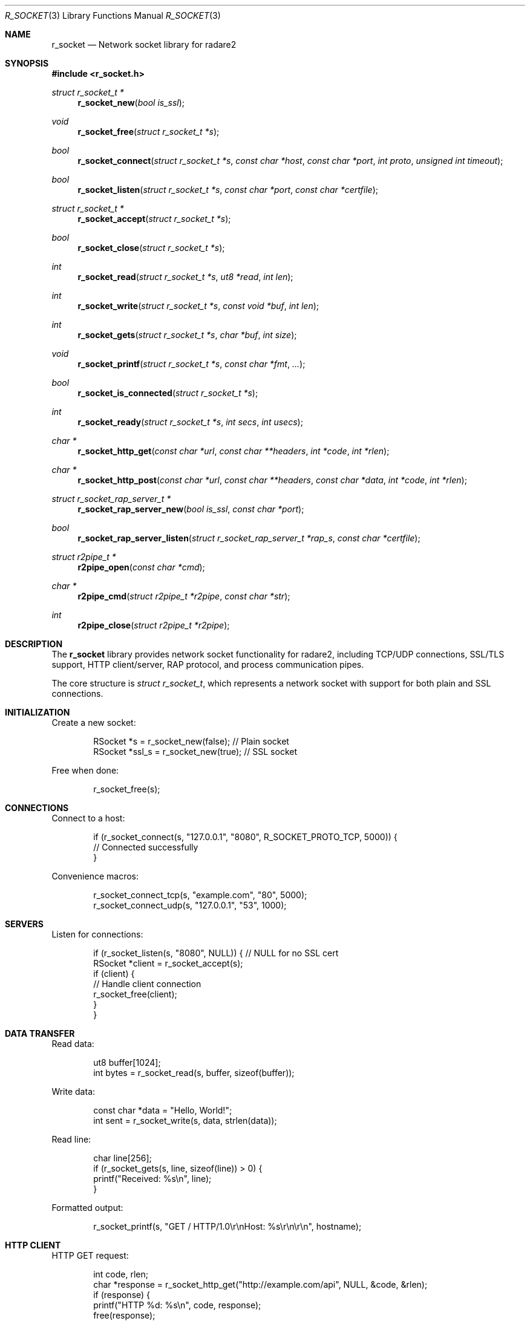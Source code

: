 .Dd September 21, 2025
.Dt R_SOCKET 3
.Os
.Sh NAME
.Nm r_socket
.Nd Network socket library for radare2
.Sh SYNOPSIS
.In r_socket.h
.Ft struct r_socket_t *
.Fn r_socket_new "bool is_ssl"
.Ft void
.Fn r_socket_free "struct r_socket_t *s"
.Ft bool
.Fn r_socket_connect "struct r_socket_t *s" "const char *host" "const char *port" "int proto" "unsigned int timeout"
.Ft bool
.Fn r_socket_listen "struct r_socket_t *s" "const char *port" "const char *certfile"
.Ft struct r_socket_t *
.Fn r_socket_accept "struct r_socket_t *s"
.Ft bool
.Fn r_socket_close "struct r_socket_t *s"
.Ft int
.Fn r_socket_read "struct r_socket_t *s" "ut8 *read" "int len"
.Ft int
.Fn r_socket_write "struct r_socket_t *s" "const void *buf" "int len"
.Ft int
.Fn r_socket_gets "struct r_socket_t *s" "char *buf" "int size"
.Ft void
.Fn r_socket_printf "struct r_socket_t *s" "const char *fmt" "..."
.Ft bool
.Fn r_socket_is_connected "struct r_socket_t *s"
.Ft int
.Fn r_socket_ready "struct r_socket_t *s" "int secs" "int usecs"
.Ft char *
.Fn r_socket_http_get "const char *url" "const char **headers" "int *code" "int *rlen"
.Ft char *
.Fn r_socket_http_post "const char *url" "const char **headers" "const char *data" "int *code" "int *rlen"
.Ft struct r_socket_rap_server_t *
.Fn r_socket_rap_server_new "bool is_ssl" "const char *port"
.Ft bool
.Fn r_socket_rap_server_listen "struct r_socket_rap_server_t *rap_s" "const char *certfile"
.Ft struct r2pipe_t *
.Fn r2pipe_open "const char *cmd"
.Ft char *
.Fn r2pipe_cmd "struct r2pipe_t *r2pipe" "const char *str"
.Ft int
.Fn r2pipe_close "struct r2pipe_t *r2pipe"
.Sh DESCRIPTION
The
.Nm r_socket
library provides network socket functionality for radare2, including
TCP/UDP connections, SSL/TLS support, HTTP client/server, RAP protocol,
and process communication pipes.
.Pp
The core structure is
.Vt struct r_socket_t ,
which represents a network socket with support for both plain and SSL connections.
.Sh INITIALIZATION
Create a new socket:
.Bd -literal -offset indent
RSocket *s = r_socket_new(false); // Plain socket
RSocket *ssl_s = r_socket_new(true); // SSL socket
.Ed
.Pp
Free when done:
.Bd -literal -offset indent
r_socket_free(s);
.Ed
.Sh CONNECTIONS
Connect to a host:
.Bd -literal -offset indent
if (r_socket_connect(s, "127.0.0.1", "8080", R_SOCKET_PROTO_TCP, 5000)) {
    // Connected successfully
}
.Ed
.Pp
Convenience macros:
.Bd -literal -offset indent
r_socket_connect_tcp(s, "example.com", "80", 5000);
r_socket_connect_udp(s, "127.0.0.1", "53", 1000);
.Ed
.Sh SERVERS
Listen for connections:
.Bd -literal -offset indent
if (r_socket_listen(s, "8080", NULL)) { // NULL for no SSL cert
    RSocket *client = r_socket_accept(s);
    if (client) {
        // Handle client connection
        r_socket_free(client);
    }
}
.Ed
.Sh DATA TRANSFER
Read data:
.Bd -literal -offset indent
ut8 buffer[1024];
int bytes = r_socket_read(s, buffer, sizeof(buffer));
.Ed
.Pp
Write data:
.Bd -literal -offset indent
const char *data = "Hello, World!";
int sent = r_socket_write(s, data, strlen(data));
.Ed
.Pp
Read line:
.Bd -literal -offset indent
char line[256];
if (r_socket_gets(s, line, sizeof(line)) > 0) {
    printf("Received: %s\\n", line);
}
.Ed
.Pp
Formatted output:
.Bd -literal -offset indent
r_socket_printf(s, "GET / HTTP/1.0\\r\\nHost: %s\\r\\n\\r\\n", hostname);
.Ed
.Sh HTTP CLIENT
HTTP GET request:
.Bd -literal -offset indent
int code, rlen;
char *response = r_socket_http_get("http://example.com/api", NULL, &code, &rlen);
if (response) {
    printf("HTTP %d: %s\\n", code, response);
    free(response);
}
.Ed
.Pp
HTTP POST request:
.Bd -literal -offset indent
char *post_data = "key=value";
char *response = r_socket_http_post("http://example.com/api", NULL, post_data, &code, &rlen);
.Ed
.Sh RAP PROTOCOL
Create RAP server:
.Bd -literal -offset indent
RSocketRapServer *rap_s = r_socket_rap_server_new(false, "9080");
if (r_socket_rap_server_listen(rap_s, NULL)) {
    while (r_socket_rap_server_continue(rap_s)) {
        // Handle RAP commands
    }
}
r_socket_rap_server_free(rap_s);
.Ed
.Sh R2PIPE
Open radare2 pipe:
.Bd -literal -offset indent
R2Pipe *r2p = r2pipe_open("r2 -q /bin/ls");
if (r2p) {
    char *result = r2pipe_cmd(r2p, "i");
    if (result) {
        printf("Info: %s\\n", result);
        free(result);
    }
    r2pipe_close(r2p);
}
.Ed
.Sh PROTOCOLS
Supported protocols:
.Bl -tag -width "R_SOCKET_PROTO_UNIX"
.It Dv R_SOCKET_PROTO_TCP
TCP connections
.It Dv R_SOCKET_PROTO_UDP
UDP datagrams
.It Dv R_SOCKET_PROTO_UNIX
Unix domain sockets
.It Dv R_SOCKET_PROTO_SERIAL
Serial connections
.It Dv R_SOCKET_PROTO_CAN
CAN bus (Linux only)
.El
.Sh EXAMPLES
Simple TCP client:
.Bd -literal -offset indent
#include <r_socket.h>

int main() {
    RSocket *s = r_socket_new(false);
    if (!r_socket_connect_tcp(s, "127.0.0.1", "8080", 5000)) {
        fprintf(stderr, "Connection failed\\n");
        r_socket_free(s);
        return 1;
    }
    
    r_socket_printf(s, "Hello Server\\n");
    
    char response[256];
    int len = r_socket_gets(s, response, sizeof(response));
    if (len > 0) {
        printf("Server: %s\\n", response);
    }
    
    r_socket_close(s);
    r_socket_free(s);
    return 0;
}
.Ed
.Pp
Simple HTTP server:
.Bd -literal -offset indent
RSocket *server = r_socket_new(false);
if (r_socket_listen(server, "8080", NULL)) {
    printf("Server listening on port 8080\\n");
    RSocket *client = r_socket_accept(server);
    if (client) {
        r_socket_printf(client, "HTTP/1.0 200 OK\\r\\n\\r\\nHello World!");
        r_socket_close(client);
        r_socket_free(client);
    }
}
r_socket_close(server);
r_socket_free(server);
.Ed
.Sh SEE ALSO
.Xr r_core 3 ,
.Xr r_util 3